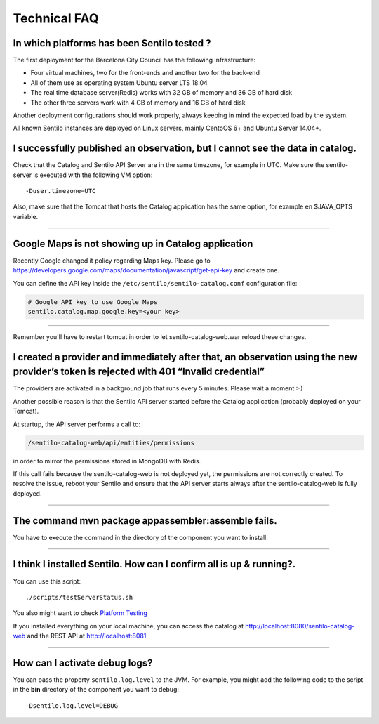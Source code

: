 Technical FAQ
=============

In which platforms has been Sentilo tested ?
--------------------------------------------

The first deployment for the Barcelona City Council has
the following infrastructure:

-  Four virtual machines, two for the front-ends and another two for the
   back-end
-  All of them use as operating system Ubuntu server LTS 18.04
-  The real time database server(Redis) works with 32 GB of memory and
   36 GB of hard disk
-  The other three servers work with 4 GB of memory and 16 GB of hard
   disk

Another deployment configurations should work properly, always keeping in
mind the expected load by the system.

All known Sentilo instances are deployed on Linux servers, mainly CentoOS 6+
and Ubuntu Server 14.04+.

I successfully published an observation, but I cannot see the data in catalog.
------------------------------------------------------------------------------

Check that the Catalog and Sentilo API Server are in the same timezone,
for example in UTC. Make sure the sentilo-server is executed with the
following VM option:

::

   -Duser.timezone=UTC

Also, make sure that the Tomcat that hosts the Catalog application has
the same option, for example en $JAVA_OPTS variable.

--------------

Google Maps is not showing up in Catalog application
---------------------------------------------

Recently Google changed it policy regarding Maps key. Please go to
https://developers.google.com/maps/documentation/javascript/get-api-key
and create one.

You can define the API key inside the :literal:`/etc/sentilo/sentilo-catalog.conf` configuration file:

.. code:: properties

   # Google API key to use Google Maps
   sentilo.catalog.map.google.key=<your key> 

--------------

Remember you'll have to restart tomcat in order to let sentilo-catalog-web.war reload these changes.


I created a provider and immediately after that, an observation using the new provider’s token is rejected with 401 “Invalid credential”
----------------------------------------------------------------------------------------------------------------------------------------

The providers are activated in a background job that runs every 5
minutes. Please wait a moment :-)

Another possible reason is that the Sentilo API server started before the Catalog application (probably deployed on your Tomcat).

At startup, the API server performs a call to:

.. code::

   /sentilo-catalog-web/api/entities/permissions 
   
in order to mirror the permissions stored in MongoDB with Redis.
   
   
If this call fails because the sentilo-catalog-web is not deployed yet, the permissions are not correctly created.
To resolve the issue, reboot your Sentilo and ensure that the API server starts always after the sentilo-catalog-web is fully deployed.

--------------

The command mvn package appassembler:assemble fails.
----------------------------------------------------

You have to execute the command in the directory of the component you
want to install.

--------------

I think I installed Sentilo. How can I confirm all is up & running?.
--------------------------------------------------------------------

You can use this script:

::

   ./scripts/testServerStatus.sh

You also might want to check `Platform
Testing <./platform_testing.html>`__

If you installed everything on your local machine, you can access the
catalog at http://localhost:8080/sentilo-catalog-web and the REST API at
http://localhost:8081

--------------

How can I activate debug logs?
------------------------------

You can pass the property :literal:`sentilo.log.level` to the JVM.
For example, you might add the following code to the script in the **bin** directory
of the component you want to debug:

::

   -Dsentilo.log.level=DEBUG

